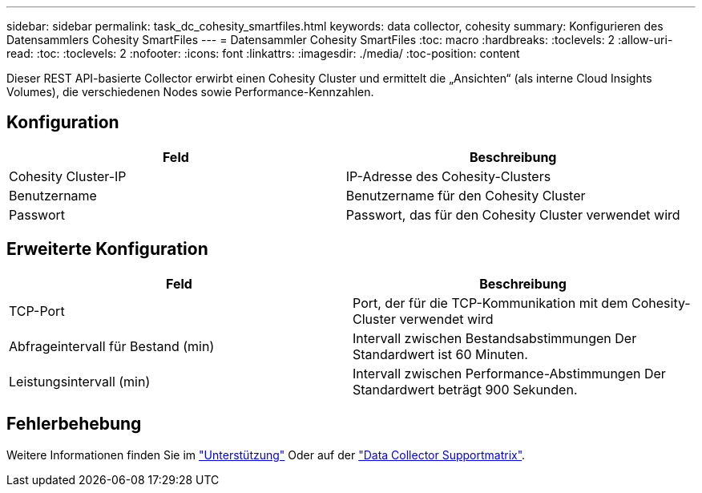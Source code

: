 ---
sidebar: sidebar 
permalink: task_dc_cohesity_smartfiles.html 
keywords: data collector, cohesity 
summary: Konfigurieren des Datensammlers Cohesity SmartFiles 
---
= Datensammler Cohesity SmartFiles
:toc: macro
:hardbreaks:
:toclevels: 2
:allow-uri-read: 
:toc: 
:toclevels: 2
:nofooter: 
:icons: font
:linkattrs: 
:imagesdir: ./media/
:toc-position: content


[role="lead"]
Dieser REST API-basierte Collector erwirbt einen Cohesity Cluster und ermittelt die „Ansichten“ (als interne Cloud Insights Volumes), die verschiedenen Nodes sowie Performance-Kennzahlen.



== Konfiguration

[cols="2*"]
|===
| Feld | Beschreibung 


| Cohesity Cluster-IP | IP-Adresse des Cohesity-Clusters 


| Benutzername | Benutzername für den Cohesity Cluster 


| Passwort | Passwort, das für den Cohesity Cluster verwendet wird 
|===


== Erweiterte Konfiguration

[cols="2*"]
|===
| Feld | Beschreibung 


| TCP-Port | Port, der für die TCP-Kommunikation mit dem Cohesity-Cluster verwendet wird 


| Abfrageintervall für Bestand (min) | Intervall zwischen Bestandsabstimmungen Der Standardwert ist 60 Minuten. 


| Leistungsintervall (min) | Intervall zwischen Performance-Abstimmungen Der Standardwert beträgt 900 Sekunden. 
|===


== Fehlerbehebung

Weitere Informationen finden Sie im link:concept_requesting_support.html["Unterstützung"] Oder auf der link:https://docs.netapp.com/us-en/cloudinsights/CloudInsightsDataCollectorSupportMatrix.pdf["Data Collector Supportmatrix"].
